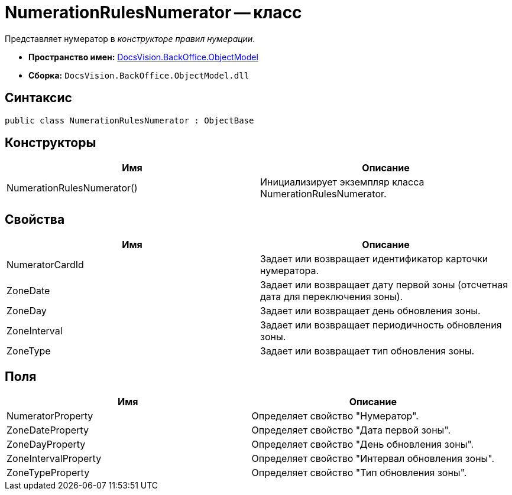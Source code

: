 = NumerationRulesNumerator -- класс

Представляет нумератор в _конструкторе правил нумерации_.

* *Пространство имен:* xref:api/DocsVision/Platform/ObjectModel/ObjectModel_NS.adoc[DocsVision.BackOffice.ObjectModel]
* *Сборка:* `DocsVision.BackOffice.ObjectModel.dll`

== Синтаксис

[source,csharp]
----
public class NumerationRulesNumerator : ObjectBase
----

== Конструкторы

[cols=",",options="header"]
|===
|Имя |Описание
|NumerationRulesNumerator() |Инициализирует экземпляр класса NumerationRulesNumerator.
|===

== Свойства

[cols=",",options="header"]
|===
|Имя |Описание
|NumeratorCardId |Задает или возвращает идентификатор карточки нумератора.
|ZoneDate |Задает или возвращает дату первой зоны (отсчетная дата для переключения зоны).
|ZoneDay |Задает или возвращает день обновления зоны.
|ZoneInterval |Задает или возвращает периодичность обновления зоны.
|ZoneType |Задает или возвращает тип обновления зоны.
|===

== Поля

[cols=",",options="header"]
|===
|Имя |Описание
|NumeratorProperty |Определяет свойство "Нумератор".
|ZoneDateProperty |Определяет свойство "Дата первой зоны".
|ZoneDayProperty |Определяет свойство "День обновления зоны".
|ZoneIntervalProperty |Определяет свойство "Интервал обновления зоны".
|ZoneTypeProperty |Определяет свойство "Тип обновления зоны".
|===
